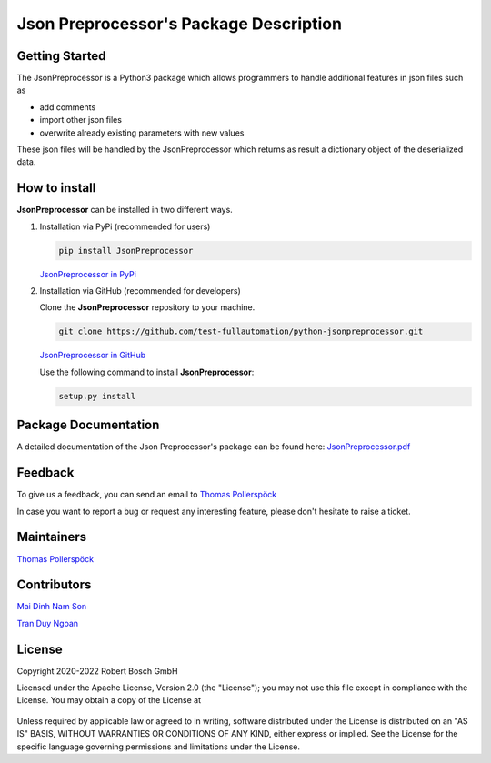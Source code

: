 .. Copyright 2020-2022 Robert Bosch GmbH

   Licensed under the Apache License, Version 2.0 (the "License");
   you may not use this file except in compliance with the License.
   You may obtain a copy of the License at

   http://www.apache.org/licenses/LICENSE-2.0

   Unless required by applicable law or agreed to in writing, software
   distributed under the License is distributed on an "AS IS" BASIS,
   WITHOUT WARRANTIES OR CONDITIONS OF ANY KIND, either express or implied.
   See the License for the specific language governing permissions and
   limitations under the License.

Json Preprocessor's Package Description
=======================================

Getting Started
---------------

The JsonPreprocessor is a Python3 package which allows programmers to handle  
additional features in json files such as

* add comments
* import other json files
* overwrite already existing parameters with new values

These json files will be handled by the JsonPreprocessor which returns as result
a dictionary object of the deserialized data.

How to install
--------------

**JsonPreprocessor** can be installed in two different ways.

1. Installation via PyPi (recommended for users)

   .. code::

      pip install JsonPreprocessor

   `JsonPreprocessor in PyPi <https://pypi.org/project/JsonPreprocessor/>`_

2. Installation via GitHub (recommended for developers)

   Clone the **JsonPreprocessor** repository to your machine.

   .. code::

      git clone https://github.com/test-fullautomation/python-jsonpreprocessor.git

   `JsonPreprocessor in GitHub <https://github.com/test-fullautomation/python-jsonpreprocessor>`_

   Use the following command to install **JsonPreprocessor**:

   .. code::

      setup.py install

Package Documentation
---------------------

A detailed documentation of the Json Preprocessor's package can be found here: `JsonPreprocessor.pdf <https://github.com/test-fullautomation/python-jsonpreprocessor/blob/develop/JsonPreprocessor/JsonPreprocessor.pdf>`_

Feedback
--------

To give us a feedback, you can send an email to `Thomas Pollerspöck <mailto:Thomas.Pollerspoeck@de.bosch.com>`_ 

In case you want to report a bug or request any interesting feature, please don't 
hesitate to raise a ticket.

Maintainers
-----------

`Thomas Pollerspöck <mailto:Thomas.Pollerspoeck@de.bosch.com>`_

Contributors
------------

`Mai Dinh Nam Son <mailto:son.maidinhnam@vn.bosch.com>`_

`Tran Duy Ngoan <mailto:Ngoan.TranDuy@vn.bosch.com>`_

License
-------

Copyright 2020-2022 Robert Bosch GmbH

Licensed under the Apache License, Version 2.0 (the "License");
you may not use this file except in compliance with the License.
You may obtain a copy of the License at

    |License: Apache v2|

Unless required by applicable law or agreed to in writing, software
distributed under the License is distributed on an "AS IS" BASIS,
WITHOUT WARRANTIES OR CONDITIONS OF ANY KIND, either express or implied.
See the License for the specific language governing permissions and
limitations under the License.


.. |License: Apache v2| image:: https://img.shields.io/pypi/l/robotframework.svg
   :target: http://www.apache.org/licenses/LICENSE-2.0.html

